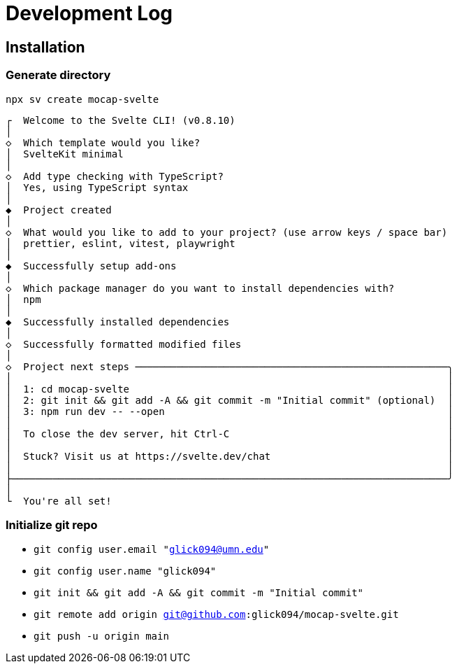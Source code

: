 = Development Log

== Installation

=== Generate directory
`npx sv create mocap-svelte`

----
┌  Welcome to the Svelte CLI! (v0.8.10)
│
◇  Which template would you like?
│  SvelteKit minimal
│
◇  Add type checking with TypeScript?
│  Yes, using TypeScript syntax
│
◆  Project created
│
◇  What would you like to add to your project? (use arrow keys / space bar)
│  prettier, eslint, vitest, playwright
│
◆  Successfully setup add-ons
│
◇  Which package manager do you want to install dependencies with?
│  npm
│
◆  Successfully installed dependencies
│
◇  Successfully formatted modified files
│
◇  Project next steps ─────────────────────────────────────────────────────╮
│                                                                          │
│  1: cd mocap-svelte                                                      │
│  2: git init && git add -A && git commit -m "Initial commit" (optional)  │
│  3: npm run dev -- --open                                                │
│                                                                          │
│  To close the dev server, hit Ctrl-C                                     │
│                                                                          │
│  Stuck? Visit us at https://svelte.dev/chat                              │
│                                                                          │
├──────────────────────────────────────────────────────────────────────────╯
│
└  You're all set!
----
=== Initialize git repo

* `git config user.email "glick094@umn.edu"`
* `git config user.name "glick094"`
* `git init && git add -A && git commit -m "Initial commit"`
* `git remote add origin git@github.com:glick094/mocap-svelte.git`
* `git push -u origin main`
